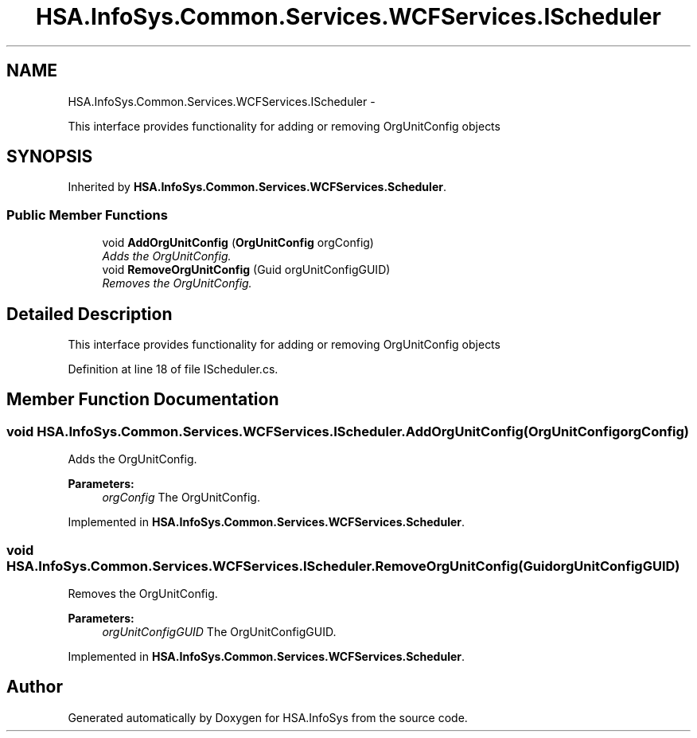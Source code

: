 .TH "HSA.InfoSys.Common.Services.WCFServices.IScheduler" 3 "Fri Jul 5 2013" "Version 1.0" "HSA.InfoSys" \" -*- nroff -*-
.ad l
.nh
.SH NAME
HSA.InfoSys.Common.Services.WCFServices.IScheduler \- 
.PP
This interface provides functionality for adding or removing OrgUnitConfig objects  

.SH SYNOPSIS
.br
.PP
.PP
Inherited by \fBHSA\&.InfoSys\&.Common\&.Services\&.WCFServices\&.Scheduler\fP\&.
.SS "Public Member Functions"

.in +1c
.ti -1c
.RI "void \fBAddOrgUnitConfig\fP (\fBOrgUnitConfig\fP orgConfig)"
.br
.RI "\fIAdds the OrgUnitConfig\&. \fP"
.ti -1c
.RI "void \fBRemoveOrgUnitConfig\fP (Guid orgUnitConfigGUID)"
.br
.RI "\fIRemoves the OrgUnitConfig\&. \fP"
.in -1c
.SH "Detailed Description"
.PP 
This interface provides functionality for adding or removing OrgUnitConfig objects 


.PP
Definition at line 18 of file IScheduler\&.cs\&.
.SH "Member Function Documentation"
.PP 
.SS "void HSA\&.InfoSys\&.Common\&.Services\&.WCFServices\&.IScheduler\&.AddOrgUnitConfig (\fBOrgUnitConfig\fPorgConfig)"

.PP
Adds the OrgUnitConfig\&. 
.PP
\fBParameters:\fP
.RS 4
\fIorgConfig\fP The OrgUnitConfig\&.
.RE
.PP

.PP
Implemented in \fBHSA\&.InfoSys\&.Common\&.Services\&.WCFServices\&.Scheduler\fP\&.
.SS "void HSA\&.InfoSys\&.Common\&.Services\&.WCFServices\&.IScheduler\&.RemoveOrgUnitConfig (GuidorgUnitConfigGUID)"

.PP
Removes the OrgUnitConfig\&. 
.PP
\fBParameters:\fP
.RS 4
\fIorgUnitConfigGUID\fP The OrgUnitConfigGUID\&.
.RE
.PP

.PP
Implemented in \fBHSA\&.InfoSys\&.Common\&.Services\&.WCFServices\&.Scheduler\fP\&.

.SH "Author"
.PP 
Generated automatically by Doxygen for HSA\&.InfoSys from the source code\&.
